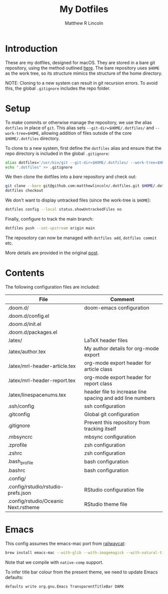 #+title:My Dotfiles
#+author:Matthew R Lincoln
#+email:matthew.lincoln@gmail.com

* Introduction
These are my dotfiles, designed for macOS. They are stored in a bare git repository, using the method outlined [[https://www.atlassian.com/git/tutorials/dotfiles][here]]. The bare repository uses =$HOME= as the work tree, so its structure mimics the structure of the home directory.

NOTE: Cloning to a new system can result in git recursion errors. To avoid this, the global =.gitignore= includes the repo folder.

* Setup
To make commits or otherwise manage the repository, we use the alias =dotfiles= in place of =git=. This alias sets =--git-dir=$HOME/.dotfiles/= and =--work-tree=$HOME=, allowing addition of files outside of the core =$HOME/.dotfiles= directory.

To clone to a new system, first define the =dotfiles= alias and ensure that the repo directory is included in the global =.gitignore=:

#+begin_src zsh
alias dotfiles='/usr/bin/git --git-dir=$HOME/.dotfiles/ --work-tree=$HOME'
echo ".dotfiles" >> .gitignore
#+end_src

We then clone the dotfiles into a /bare/ repository and check out:

#+begin_src zsh
git clone --bare git@github.com:matthewlincoln/.dotfiles.git $HOME/.dotfiles
dotfiles checkout
#+end_src

We don't want to display untracked files (since the work-tree is =$HOME=):

#+begin_src zsh
dotfiles config --local status.showUntrackedFiles no
#+end_src

Finally, configure to track the main branch:

#+begin_src zsh
dotfiles push --set-upstream origin main
#+end_src

The reposotory can now be managed with =dotfiles add=, =dotfiles commit= etc.

More details are provided in the original [[https://www.atlassian.com/git/tutorials/dotfiles][post]].

* Contents
The following configuration files are included:

| File                                 | Comment                                                   |
|--------------------------------------+-----------------------------------------------------------|
| .doom.d/                             | doom-emacs configuration                                  |
| .doom.d/config.el                    |                                                           |
| .doom.d/init.el                      |                                                           |
| .doom.d/packages.el                  |                                                           |
| .latex/                              | LaTeX header files                                        |
| .latex/author.tex                    | My author details for org-mode export                     |
| .latex/mrl-header-article.tex        | org-mode export header for article class                  |
| .latex/mrl-header-report.tex         | org-mode export header for report class                   |
| .latex/linespacenums.tex             | header file to increase line spacing and add line numbers |
| .ssh/config                          | ssh configuration                                         |
| .gitconfig                           | Global git configuration                                  |
| .gitignore                           | Prevent this repository from tracking itself              |
| .mbsyncrc                            | mbsync configuration                                      |
| .zprofile                            | zsh configuration                                         |
| .zshrc                               | zsh configuration                                         |
| .bash_profile                        | bash configuration                                        |
| .bashrc                              | bash configuration                                        |
| .config/                             |                                                           |
| .config/rstudio/rstudio-prefs.json   | RStudio configuration file                                |
| .config/rstudio/Oceanic Next.rstheme | RStudio theme file                                        |

* Emacs
This config assumes the emacs-mac port from [[https://github.com/railwaycat/homebrew-emacsmacport][railwaycat]]:

#+begin_src zsh
brew install emacs-mac --with-glib --with-imagemagick --with-natural-title-bar --with-native-comp
#+end_src

Note that we compile with =native-comp= support.

To infer title bar colour from the present theme, we need to update Emacs defaults:

#+begin_src zsh
defaults write org.gnu.Emacs TransparentTitleBar DARK
#+end_src
